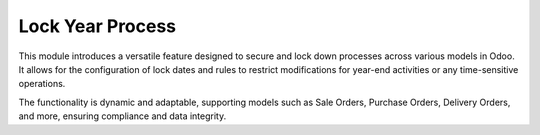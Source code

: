 =================
Lock Year Process
=================

This module introduces a versatile feature designed to secure and lock down processes across various models in Odoo. It allows for the configuration of lock dates and rules to restrict modifications for year-end activities or any time-sensitive operations. 

The functionality is dynamic and adaptable, supporting models such as Sale Orders, Purchase Orders, Delivery Orders, and more, ensuring compliance and data integrity.